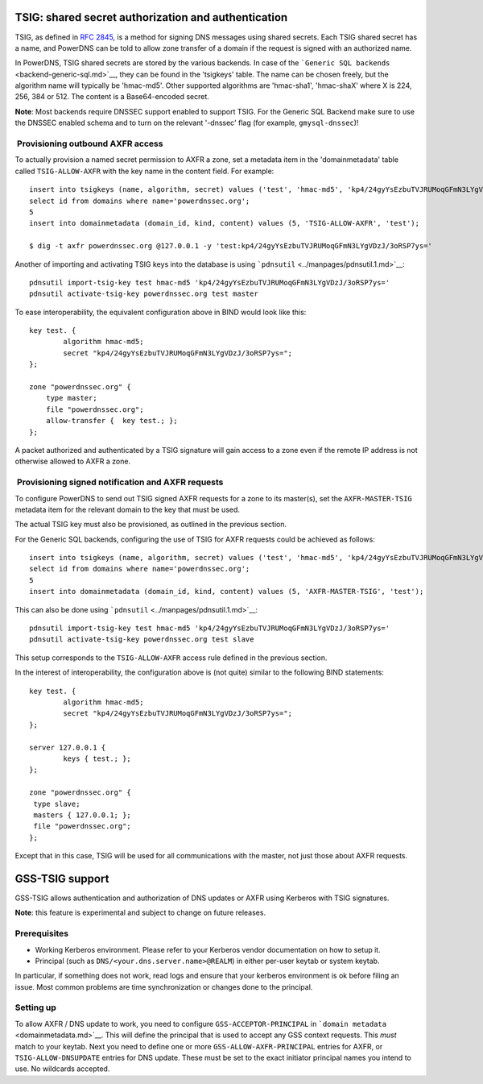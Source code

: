 TSIG: shared secret authorization and authentication
====================================================

TSIG, as defined in `RFC 2845 <http://tools.ietf.org/html/rfc2845>`__,
is a method for signing DNS messages using shared secrets. Each TSIG
shared secret has a name, and PowerDNS can be told to allow zone
transfer of a domain if the request is signed with an authorized name.

In PowerDNS, TSIG shared secrets are stored by the various backends. In
case of the ```Generic SQL backends`` <backend-generic-sql.md>`__, they
can be found in the 'tsigkeys' table. The name can be chosen freely, but
the algorithm name will typically be 'hmac-md5'. Other supported
algorithms are 'hmac-sha1', 'hmac-shaX' where X is 224, 256, 384 or 512.
The content is a Base64-encoded secret.

**Note**: Most backends require DNSSEC support enabled to support TSIG.
For the Generic SQL Backend make sure to use the DNSSEC enabled schema
and to turn on the relevant '-dnssec' flag (for example,
``gmysql-dnssec``)!

 Provisioning outbound AXFR access
----------------------------------

To actually provision a named secret permission to AXFR a zone, set a
metadata item in the 'domainmetadata' table called ``TSIG-ALLOW-AXFR``
with the key name in the content field. For example:

::

    insert into tsigkeys (name, algorithm, secret) values ('test', 'hmac-md5', 'kp4/24gyYsEzbuTVJRUMoqGFmN3LYgVDzJ/3oRSP7ys=');
    select id from domains where name='powerdnssec.org';
    5
    insert into domainmetadata (domain_id, kind, content) values (5, 'TSIG-ALLOW-AXFR', 'test');

    $ dig -t axfr powerdnssec.org @127.0.0.1 -y 'test:kp4/24gyYsEzbuTVJRUMoqGFmN3LYgVDzJ/3oRSP7ys='

Another of importing and activating TSIG keys into the database is using
```pdnsutil`` <../manpages/pdnsutil.1.md>`__:

::

    pdnsutil import-tsig-key test hmac-md5 'kp4/24gyYsEzbuTVJRUMoqGFmN3LYgVDzJ/3oRSP7ys='
    pdnsutil activate-tsig-key powerdnssec.org test master

To ease interoperability, the equivalent configuration above in BIND
would look like this:

::

    key test. {
            algorithm hmac-md5;
            secret "kp4/24gyYsEzbuTVJRUMoqGFmN3LYgVDzJ/3oRSP7ys=";
    };

    zone "powerdnssec.org" {
        type master;
        file "powerdnssec.org";
        allow-transfer {  key test.; };
    };

A packet authorized and authenticated by a TSIG signature will gain
access to a zone even if the remote IP address is not otherwise allowed
to AXFR a zone.

 Provisioning signed notification and AXFR requests
---------------------------------------------------

To configure PowerDNS to send out TSIG signed AXFR requests for a zone
to its master(s), set the ``AXFR-MASTER-TSIG`` metadata item for the
relevant domain to the key that must be used.

The actual TSIG key must also be provisioned, as outlined in the
previous section.

For the Generic SQL backends, configuring the use of TSIG for AXFR
requests could be achieved as follows:

::

    insert into tsigkeys (name, algorithm, secret) values ('test', 'hmac-md5', 'kp4/24gyYsEzbuTVJRUMoqGFmN3LYgVDzJ/3oRSP7ys=');
    select id from domains where name='powerdnssec.org';
    5
    insert into domainmetadata (domain_id, kind, content) values (5, 'AXFR-MASTER-TSIG', 'test');

This can also be done using
```pdnsutil`` <../manpages/pdnsutil.1.md>`__:

::

    pdnsutil import-tsig-key test hmac-md5 'kp4/24gyYsEzbuTVJRUMoqGFmN3LYgVDzJ/3oRSP7ys='
    pdnsutil activate-tsig-key powerdnssec.org test slave

This setup corresponds to the ``TSIG-ALLOW-AXFR`` access rule defined in
the previous section.

In the interest of interoperability, the configuration above is (not
quite) similar to the following BIND statements:

::

    key test. {
            algorithm hmac-md5;
            secret "kp4/24gyYsEzbuTVJRUMoqGFmN3LYgVDzJ/3oRSP7ys=";
    };

    server 127.0.0.1 {
            keys { test.; };
    };

    zone "powerdnssec.org" {
     type slave;
     masters { 127.0.0.1; };
     file "powerdnssec.org";
    };

Except that in this case, TSIG will be used for all communications with
the master, not just those about AXFR requests.

GSS-TSIG support
================

GSS-TSIG allows authentication and authorization of DNS updates or AXFR
using Kerberos with TSIG signatures.

**Note**: this feature is experimental and subject to change on future
releases.

Prerequisites
-------------

-  Working Kerberos environment. Please refer to your Kerberos vendor
   documentation on how to setup it.
-  Principal (such as ``DNS/<your.dns.server.name>@REALM``) in either
   per-user keytab or system keytab.

In particular, if something does not work, read logs and ensure that
your kerberos environment is ok before filing an issue. Most common
problems are time synchronization or changes done to the principal.

Setting up
----------

To allow AXFR / DNS update to work, you need to configure
``GSS-ACCEPTOR-PRINCIPAL`` in
```domain metadata`` <domainmetadata.md>`__. This will define the
principal that is used to accept any GSS context requests. This *must*
match to your keytab. Next you need to define one or more
``GSS-ALLOW-AXFR-PRINCIPAL`` entries for AXFR, or
``TSIG-ALLOW-DNSUPDATE`` entries for DNS update. These must be set to
the exact initiator principal names you intend to use. No wildcards
accepted.
